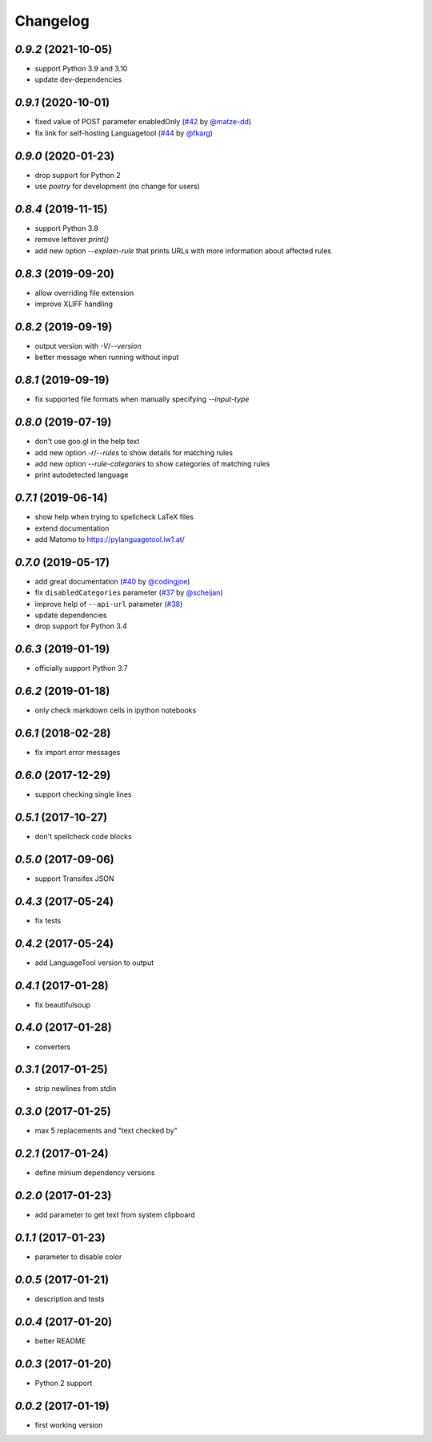 Changelog
=========

`0.9.2` (2021-10-05)
--------------------
* support Python 3.9 and 3.10
* update dev-dependencies

`0.9.1` (2020-10-01)
--------------------
* fixed value of POST parameter enabledOnly (`#42`_ by `@matze-dd`_)
* fix link for self-hosting Languagetool (`#44`_ by `@fkarg`_)


.. _#42: https://github.com/Findus23/pyLanguagetool/pull/42
.. _@matze-dd: https://github.com/matze-dd
.. _#44: https://github.com/Findus23/pyLanguagetool/pull/44
.. _@fkarg: https://github.com/fkarg

`0.9.0` (2020-01-23)
--------------------
* drop support for Python 2
* use `poetry` for development (no change for users)


`0.8.4` (2019-11-15)
--------------------
* support Python 3.8
* remove leftover `print()`
* add new option `--explain-rule` that prints URLs with more information about affected rules

`0.8.3` (2019-09-20)
--------------------
* allow overriding file extension
* improve XLIFF handling

`0.8.2` (2019-09-19)
--------------------
* output version with `-V`/`--version`
* better message when running without input

`0.8.1` (2019-09-19)
--------------------
* fix supported file formats when manually specifying `--input-type`


`0.8.0` (2019-07-19)
--------------------
* don't use goo.gl in the help text
* add new option `-r`/`--rules` to show details for matching rules
* add new option `--rule-categories` to show categories of matching rules
* print autodetected language


`0.7.1` (2019-06-14)
--------------------

* show help when trying to spellcheck LaTeX files
* extend documentation
* add Matomo to https://pylanguagetool.lw1.at/

`0.7.0` (2019-05-17)
--------------------

* add great documentation (`#40`_ by `@codingjoe`_)
* fix ``disabledCategories`` parameter (`#37`_ by `@scheijan`_)
* improve help of ``--api-url`` parameter (`#38`_)
* update dependencies
* drop support for Python 3.4

.. _#38: https://github.com/Findus23/pyLanguagetool/pull/38
.. _#40: https://github.com/Findus23/pyLanguagetool/pull/40
.. _#37: https://github.com/Findus23/pyLanguagetool/pull/37
.. _@scheijan: https://github.com/scheijan
.. _@codingjoe: https://github.com/codingjoe

`0.6.3` (2019-01-19)
--------------------

* officially support Python 3.7

`0.6.2` (2019-01-18)
--------------------

* only check markdown cells in ipython notebooks

`0.6.1` (2018-02-28)
--------------------

* fix import error messages

`0.6.0` (2017-12-29)
--------------------

* support checking single lines

`0.5.1` (2017-10-27)
--------------------

* don't spellcheck code blocks

`0.5.0` (2017-09-06)
--------------------

* support Transifex JSON

`0.4.3` (2017-05-24)
--------------------

* fix tests

`0.4.2` (2017-05-24)
--------------------

* add LanguageTool version to output

`0.4.1` (2017-01-28)
--------------------

* fix beautifulsoup

`0.4.0` (2017-01-28)
--------------------

* converters

`0.3.1` (2017-01-25)
--------------------

* strip newlines from stdin

`0.3.0` (2017-01-25)
--------------------

* max 5 replacements and "text checked by"

`0.2.1` (2017-01-24)
--------------------

* define minium dependency versions

`0.2.0` (2017-01-23)
--------------------

* add parameter to get text from system clipboard

`0.1.1` (2017-01-23)
--------------------

* parameter to disable color

`0.0.5` (2017-01-21)
--------------------

* description and tests

`0.0.4` (2017-01-20)
--------------------

* better README

`0.0.3` (2017-01-20)
--------------------

* Python 2 support


`0.0.2` (2017-01-19)
--------------------

* first working version
